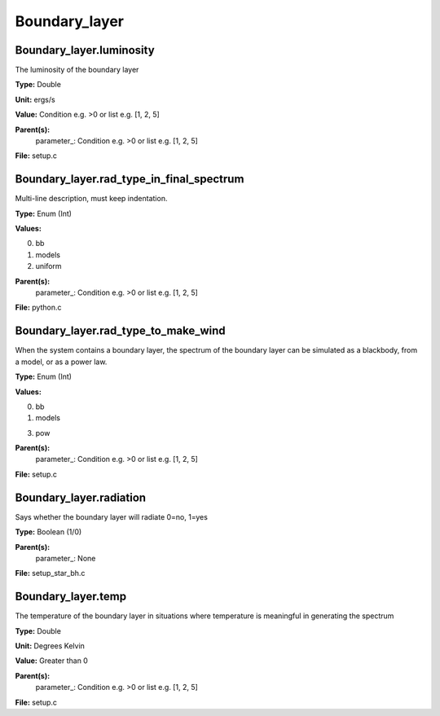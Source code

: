 
==============
Boundary_layer
==============

Boundary_layer.luminosity
=========================
The luminosity of the boundary layer          

**Type:** Double

**Unit:** ergs/s

**Value:** Condition e.g. >0 or list e.g. [1, 2, 5]

**Parent(s):**
  parameter_: Condition e.g. >0 or list e.g. [1, 2, 5]


**File:** setup.c


Boundary_layer.rad_type_in_final_spectrum
=========================================
Multi-line description, must keep indentation.

**Type:** Enum (Int)

**Values:**

0. bb

1. models

2. uniform


**Parent(s):**
  parameter_: Condition e.g. >0 or list e.g. [1, 2, 5]


**File:** python.c


Boundary_layer.rad_type_to_make_wind
====================================
When the system contains a boundary layer, the spectrum of the boundary layer can be simulated
as a blackbody, from a model, or as a power law.

**Type:** Enum (Int)

**Values:**

0. bb

1. models

3. pow


**Parent(s):**
  parameter_: Condition e.g. >0 or list e.g. [1, 2, 5]


**File:** setup.c


Boundary_layer.radiation
========================
Says whether the boundary layer will radiate 0=no, 1=yes

**Type:** Boolean (1/0)

**Parent(s):**
  parameter_: None


**File:** setup_star_bh.c


Boundary_layer.temp
===================
The temperature of the boundary layer in situations where temperature
is meaningful in generating the spectrum

**Type:** Double

**Unit:** Degrees Kelvin

**Value:** Greater than 0

**Parent(s):**
  parameter_: Condition e.g. >0 or list e.g. [1, 2, 5]


**File:** setup.c


